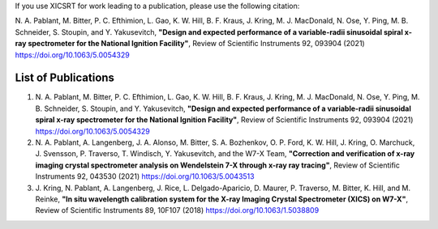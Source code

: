 
If you use XICSRT for work leading to a publication, please use the following
citation:

\N. \A. Pablant, M. Bitter, P. C. Efthimion, L. Gao, K. W. Hill, B. F. Kraus, J. Kring, M. J. MacDonald, N. Ose, Y. Ping, M. B. Schneider, S. Stoupin, and Y. Yakusevitch, **"Design and expected performance of a variable-radii sinusoidal spiral x-ray spectrometer for the National Ignition Facility"**, Review of Scientific Instruments 92, 093904 (2021) https://doi.org/10.1063/5.0054329

List of Publications
====================

#.  \N. \A. Pablant, M. Bitter, P. C. Efthimion, L. Gao, K. W. Hill, B. F. Kraus, J. Kring, M. J. MacDonald, N. Ose, Y. Ping, M. B. Schneider, S. Stoupin, and Y. Yakusevitch, **"Design and expected performance of a variable-radii sinusoidal spiral x-ray spectrometer for the National Ignition Facility"**, Review of Scientific Instruments 92, 093904 (2021) https://doi.org/10.1063/5.0054329
#.  \N. \A. Pablant, A. Langenberg, J. A. Alonso, M. Bitter, S. A. Bozhenkov, O. P. Ford, K. W. Hill, J. Kring, O. Marchuck, J. Svensson, P. Traverso, T. Windisch, Y. Yakusevitch, and the W7-X Team, **"Correction and verification of x-ray imaging crystal spectrometer analysis on Wendelstein 7-X through x-ray ray tracing"**, Review of Scientific Instruments 92, 043530 (2021) https://doi.org/10.1063/5.0043513
#.  \J. Kring, N. Pablant, A. Langenberg, J. Rice, L. Delgado-Aparicio, D. Maurer, P. Traverso, M. Bitter, K. Hill, and M. Reinke, **"In situ wavelength calibration system for the X-ray Imaging Crystal Spectrometer (XICS) on W7-X"**, Review of Scientific Instruments 89, 10F107 (2018) https://doi.org/10.1063/1.5038809


